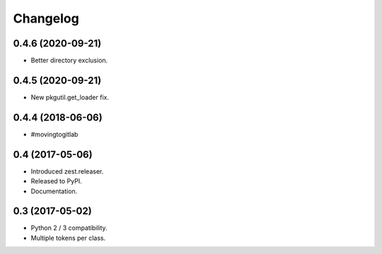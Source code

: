 Changelog
=========

0.4.6 (2020-09-21)
------------------

- Better directory exclusion.


0.4.5 (2020-09-21)
------------------

- New pkgutil.get_loader fix.


0.4.4 (2018-06-06)
------------------

- #movingtogitlab


0.4 (2017-05-06)
----------------

- Introduced zest.releaser.
- Released to PyPI.
- Documentation.


0.3 (2017-05-02)
----------------

- Python 2 / 3 compatibility.
- Multiple tokens per class.
